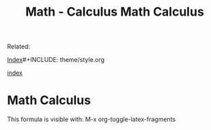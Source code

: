 #+TITLE: Math - Calculus
#+DESCRIPTION: 
#+KEYWORDS:

Related:   

[[wiki:index][Index]]#+INCLUDE: theme/style.org
#+TITLE:   Math Calculus 

[[wiki:index][index]]

* Math Calculus 

This formula is visible with: M-x org-toggle-latex-fragments

\begin{equation}
x = \frac{\sqrt(\alpha + 1000 \beta )}{100 * \alpha + \zeta}
\end{equation}



